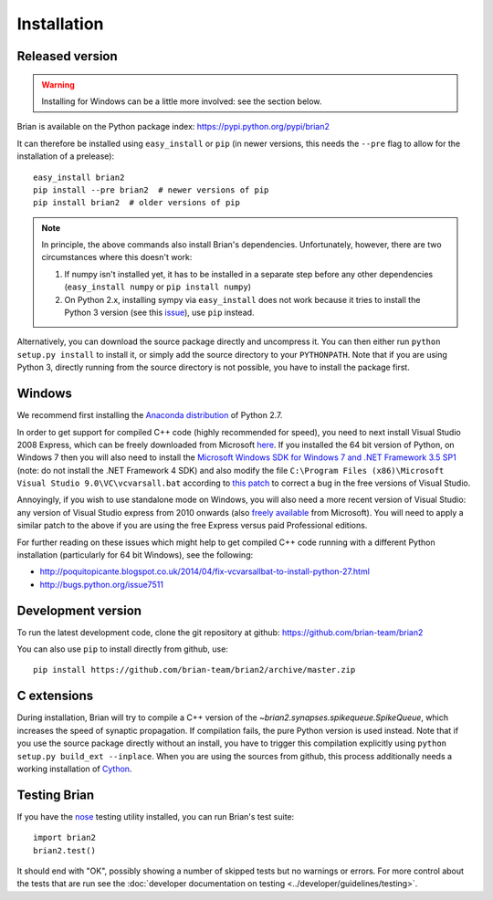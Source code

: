 Installation
============

Released version
----------------

.. warning::

    Installing for Windows can be a little more involved: see the section below.

Brian is available on the Python package index: https://pypi.python.org/pypi/brian2

It can therefore be installed using ``easy_install`` or ``pip`` (in newer
versions, this needs the ``--pre`` flag to allow for the installation of a
prelease)::

    easy_install brian2
    pip install --pre brian2  # newer versions of pip
    pip install brian2  # older versions of pip

.. note::

   In principle, the above commands also install Brian's dependencies.
   Unfortunately, however, there are two circumstances where this doesn't work:

   1. If numpy isn't installed yet, it has to be installed in a separate step
      before any other dependencies (``easy_install numpy`` or
      ``pip install numpy``)
   2. On Python 2.x, installing sympy via ``easy_install`` does not work because
      it tries to install the Python 3 version (see this issue_), use ``pip``
      instead.

.. _issue: https://github.com/sympy/sympy/issues/6610

Alternatively, you can download the source package directly and uncompress it.
You can then either run ``python setup.py install`` to install it, or simply add
the source directory to your ``PYTHONPATH``. Note that if you are using
Python 3, directly running from the source directory is not possible, you have
to install the package first.

Windows
-------

We recommend first installing the
`Anaconda distribution <https://store.continuum.io/cshop/anaconda/>`_ of Python 2.7.

In order to get support for compiled C++ code (highly recommended for speed), you need to next
install Visual Studio 2008 Express, which can be freely downloaded from Microsoft
`here <http://go.microsoft.com/?linkid=7729279>`_. If you installed the 64 bit version of Python,
on Windows 7 then you will also need to install the
`Microsoft Windows SDK for Windows 7 and .NET Framework 3.5 SP1 <http://www.microsoft.com/en-us/download/details.aspx?id=3138>`_
(note: do not install the .NET Framework 4 SDK)
and also modify
the file ``C:\Program Files (x86)\Microsoft Visual Studio 9.0\VC\vcvarsall.bat`` according to
`this patch <https://gist.githubusercontent.com/mikofski/11024332/raw/vcvarsall.bat.patch>`_ to
correct a bug in the free versions of Visual Studio.

Annoyingly, if you wish to use standalone mode on Windows, you will also need a more
recent version of Visual Studio: any version of Visual Studio express from
2010 onwards (also
`freely available <http://www.visualstudio.com/en-us/products/visual-studio-express-vs.aspx>`_
from Microsoft). You will need to apply a similar patch to the above if you are using the free
Express versus paid Professional editions.

For further reading on these issues which might help to get compiled C++ code running with a
different Python installation (particularly for 64 bit Windows), see the following:

* http://poquitopicante.blogspot.co.uk/2014/04/fix-vcvarsallbat-to-install-python-27.html
* http://bugs.python.org/issue7511

Development version
-------------------

To run the latest development code, clone the git repository at github:
https://github.com/brian-team/brian2

You can also use ``pip`` to install directly from github, use::

    pip install https://github.com/brian-team/brian2/archive/master.zip


C extensions
------------

During installation, Brian will try to compile a C++ version of the
`~brian2.synapses.spikequeue.SpikeQueue`, which increases the speed of synaptic
propagation. If compilation fails, the pure Python version is used instead.
Note that if you use the source package directly without an install, you have to
trigger this compilation explicitly using
``python setup.py build_ext --inplace``. When you are using the sources from
github, this process additionally needs a working installation of Cython_.

Testing Brian
-------------

If you have the nose_ testing utility installed, you can run Brian's test
suite::

    import brian2
    brian2.test()

It should end with "OK", possibly showing a number of skipped tests but no
warnings or errors. For more control about the tests that are run see the
:doc:`developer documentation on testing <../developer/guidelines/testing>`.

.. _nose: https://pypi.python.org/pypi/nose
.. _Cython: http://cython.org/
